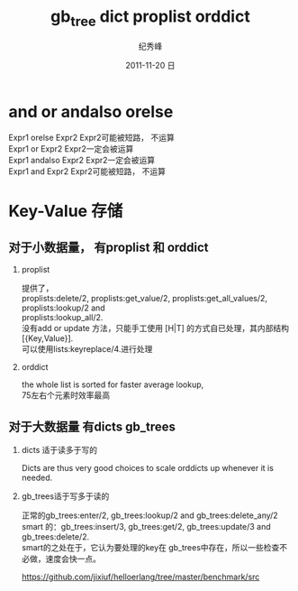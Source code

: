 # -*- coding:utf-8-unix -*-
#+LANGUAGE:  zh
#+TITLE:     gb_tree dict proplist orddict
#+AUTHOR:    纪秀峰
#+EMAIL:     jixiuf@gmail.com
#+DATE:     2011-11-20 日
#+DESCRIPTION:erlang.org
#+KEYWORDS: erlang
#+OPTIONS:   H:2 num:nil toc:t \n:t @:t ::t |:t ^:nil -:t f:t *:t <:t
#+OPTIONS:   TeX:t LaTeX:t skip:nil d:nil todo:t pri:nil
#+INFOJS_OPT: view:nil toc:nil ltoc:t mouse:underline buttons:0 path:http://orgmode.org/org-info.js
#+EXPORT_SELECT_TAGS: export
#+EXPORT_EXCLUDE_TAGS: noexport
#+TAGS: :Erlang:
* and or andalso orelse
Expr1 orelse Expr2 Expr2可能被短路， 不运算
Expr1 or Expr2 Expr2一定会被运算
Expr1 andalso Expr2 Expr2一定会被运算
Expr1 and Expr2 Expr2可能被短路， 不运算

* Key-Value 存储
**  对于小数据量，  有proplist 和 orddict
*** proplist
  提供了，
  proplists:delete/2, proplists:get_value/2, proplists:get_all_values/2, proplists:lookup/2 and
  proplists:lookup_all/2.
  没有add or update 方法，只能手工使用 [H|T] 的方式自已处理，其内部结构[{Key,Value}].
  可以使用lists:keyreplace/4.进行处理
*** orddict
   the whole list is sorted for faster average lookup,
   75左右个元素时效率最高
** 对于大数据量 有dicts gb_trees
***   dicts 适于读多于写的
   Dicts are thus very good choices to scale orddicts up whenever it is needed.
***   gb_trees适于写多于读的
      正常的gb_trees:enter/2, gb_trees:lookup/2 and gb_trees:delete_any/2
      smart 的：gb_trees:insert/3, gb_trees:get/2, gb_trees:update/3 and gb_trees:delete/2.
      smart的之处在于，它认为要处理的key在 gb_trees中存在，所以一些检查不必做，速度会快一点。

https://github.com/jixiuf/helloerlang/tree/master/benchmark/src
